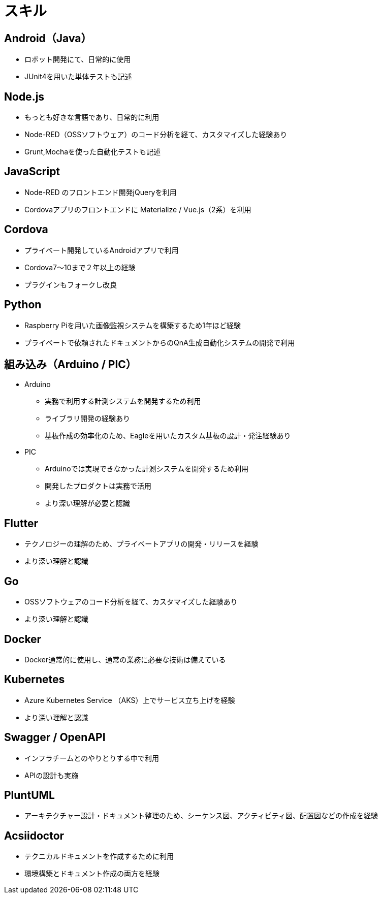 # スキル

## Android（Java）

* ロボット開発にて、日常的に使用
* JUnit4を用いた単体テストも記述

## Node.js

* もっとも好きな言語であり、日常的に利用
* Node-RED（OSSソフトウェア）のコード分析を経て、カスタマイズした経験あり
* Grunt,Mochaを使った自動化テストも記述

## JavaScript

* Node-RED のフロントエンド開発jQueryを利用
* Cordovaアプリのフロントエンドに Materialize / Vue.js（2系）を利用

## Cordova

* プライベート開発しているAndroidアプリで利用
* Cordova7〜10まで２年以上の経験
* プラグインもフォークし改良

## Python

* Raspberry Piを用いた画像監視システムを構築するため1年ほど経験
* プライベートで依頼されたドキュメントからのQnA生成自動化システムの開発で利用

## 組み込み（Arduino / PIC）

* Arduino
** 実務で利用する計測システムを開発するため利用
** ライブラリ開発の経験あり
** 基板作成の効率化のため、Eagleを用いたカスタム基板の設計・発注経験あり
* PIC
** Arduinoでは実現できなかった計測システムを開発するため利用
** 開発したプロダクトは実務で活用
** より深い理解が必要と認識

## Flutter

* テクノロジーの理解のため、プライベートアプリの開発・リリースを経験
* より深い理解と認識

## Go

* OSSソフトウェアのコード分析を経て、カスタマイズした経験あり
* より深い理解と認識

## Docker

* Docker通常的に使用し、通常の業務に必要な技術は備えている

## Kubernetes

* Azure Kubernetes Service （AKS）上でサービス立ち上げを経験
* より深い理解と認識

## Swagger / OpenAPI

* インフラチームとのやりとりする中で利用
* APIの設計も実施

## PluntUML

* アーキテクチャー設計・ドキュメント整理のため、シーケンス図、アクティビティ図、配置図などの作成を経験

## Acsiidoctor

* テクニカルドキュメントを作成するために利用
* 環境構築とドキュメント作成の両方を経験

